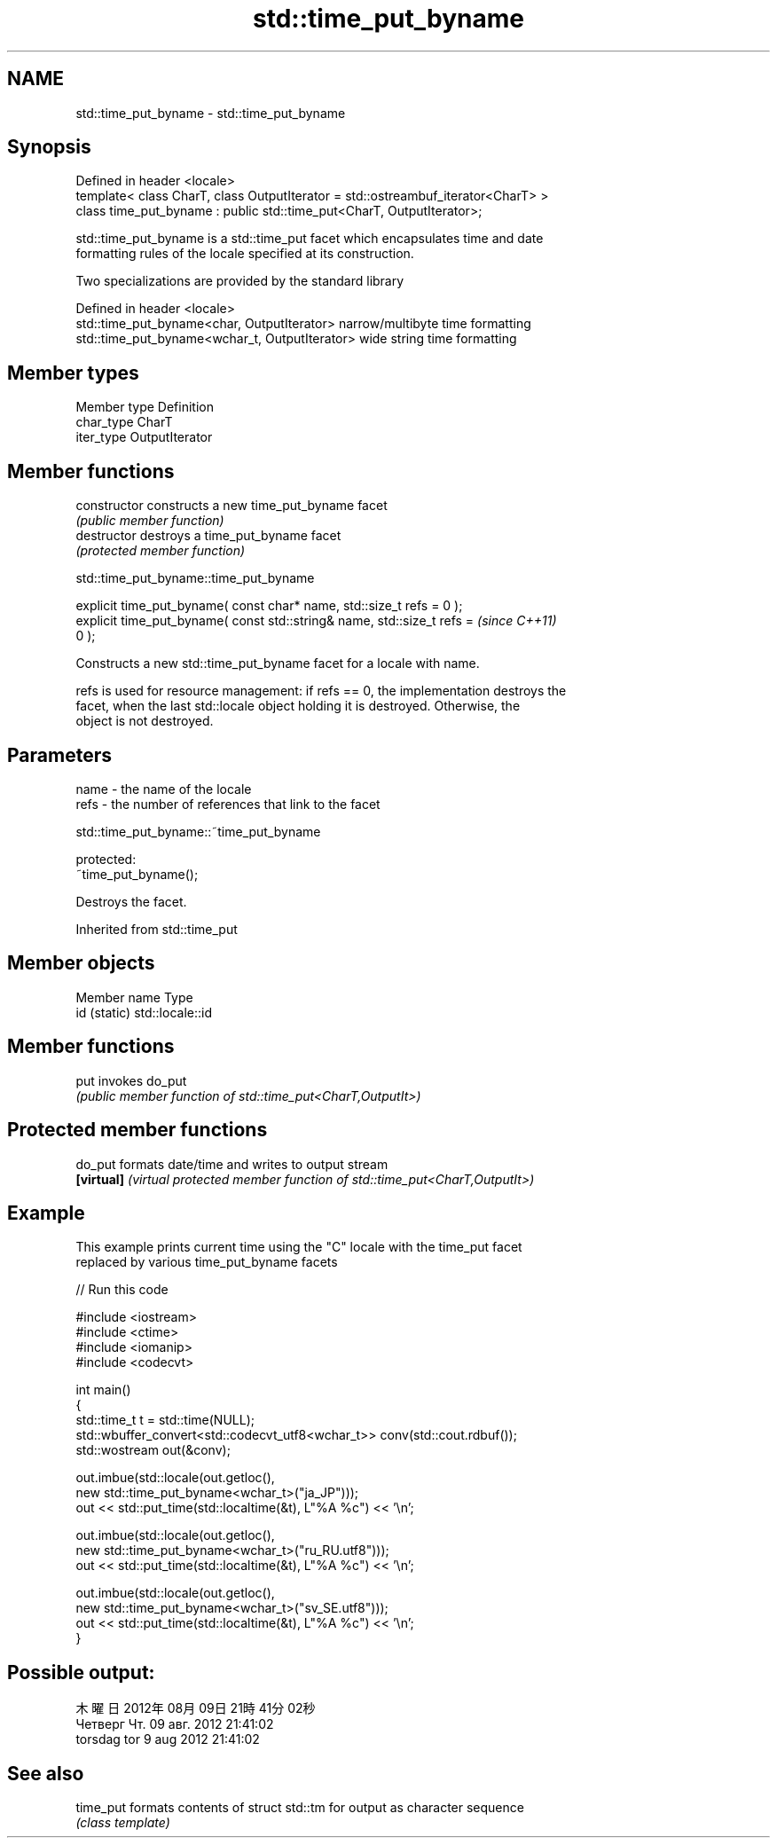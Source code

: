 .TH std::time_put_byname 3 "2019.08.27" "http://cppreference.com" "C++ Standard Libary"
.SH NAME
std::time_put_byname \- std::time_put_byname

.SH Synopsis
   Defined in header <locale>
   template< class CharT, class OutputIterator = std::ostreambuf_iterator<CharT> >
   class time_put_byname : public std::time_put<CharT, OutputIterator>;

   std::time_put_byname is a std::time_put facet which encapsulates time and date
   formatting rules of the locale specified at its construction.

   Two specializations are provided by the standard library

   Defined in header <locale>
   std::time_put_byname<char, OutputIterator>    narrow/multibyte time formatting
   std::time_put_byname<wchar_t, OutputIterator> wide string time formatting

.SH Member types

   Member type Definition
   char_type   CharT
   iter_type   OutputIterator

.SH Member functions

   constructor   constructs a new time_put_byname facet
                 \fI(public member function)\fP
   destructor    destroys a time_put_byname facet
                 \fI(protected member function)\fP

std::time_put_byname::time_put_byname

   explicit time_put_byname( const char* name, std::size_t refs = 0 );
   explicit time_put_byname( const std::string& name, std::size_t refs =  \fI(since C++11)\fP
   0 );

   Constructs a new std::time_put_byname facet for a locale with name.

   refs is used for resource management: if refs == 0, the implementation destroys the
   facet, when the last std::locale object holding it is destroyed. Otherwise, the
   object is not destroyed.

.SH Parameters

   name - the name of the locale
   refs - the number of references that link to the facet

std::time_put_byname::~time_put_byname

   protected:
   ~time_put_byname();

   Destroys the facet.

Inherited from std::time_put

.SH Member objects

   Member name Type
   id (static) std::locale::id

.SH Member functions

   put invokes do_put
       \fI(public member function of std::time_put<CharT,OutputIt>)\fP

.SH Protected member functions

   do_put    formats date/time and writes to output stream
   \fB[virtual]\fP \fI(virtual protected member function of std::time_put<CharT,OutputIt>)\fP

.SH Example

   This example prints current time using the "C" locale with the time_put facet
   replaced by various time_put_byname facets

   
// Run this code

 #include <iostream>
 #include <ctime>
 #include <iomanip>
 #include <codecvt>

 int main()
 {
     std::time_t t = std::time(NULL);
     std::wbuffer_convert<std::codecvt_utf8<wchar_t>> conv(std::cout.rdbuf());
     std::wostream out(&conv);

     out.imbue(std::locale(out.getloc(),
                           new std::time_put_byname<wchar_t>("ja_JP")));
     out << std::put_time(std::localtime(&t), L"%A %c") << '\\n';

     out.imbue(std::locale(out.getloc(),
                          new std::time_put_byname<wchar_t>("ru_RU.utf8")));
     out << std::put_time(std::localtime(&t), L"%A %c") << '\\n';

     out.imbue(std::locale(out.getloc(),
                          new std::time_put_byname<wchar_t>("sv_SE.utf8")));
     out << std::put_time(std::localtime(&t), L"%A %c") << '\\n';
 }

.SH Possible output:

 木曜日 2012年08月09日 21時41分02秒
 Четверг Чт. 09 авг. 2012 21:41:02
 torsdag tor  9 aug 2012 21:41:02

.SH See also

   time_put formats contents of struct std::tm for output as character sequence
            \fI(class template)\fP
